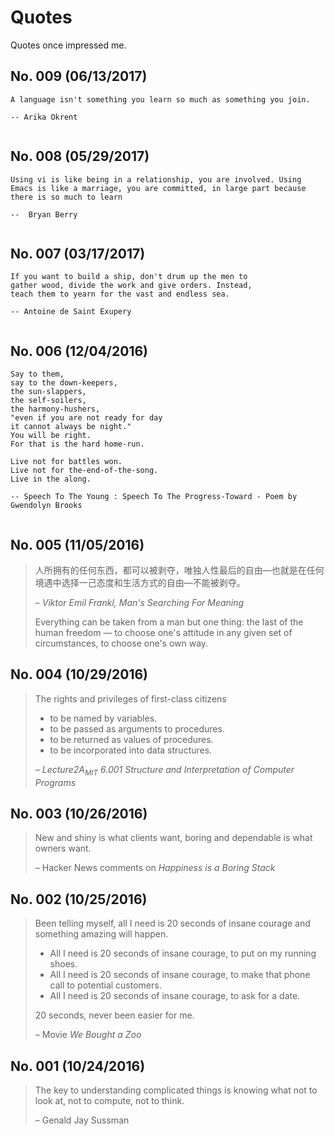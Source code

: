 * Quotes
  Quotes once impressed me.

** No. 009 (06/13/2017)
#+BEGIN_EXAMPLE
A language isn't something you learn so much as something you join.

-- Arika Okrent

#+END_EXAMPLE

** No. 008 (05/29/2017)
#+BEGIN_EXAMPLE
Using vi is like being in a relationship, you are involved. Using Emacs is like a marriage, you are committed, in large part because there is so much to learn

--  Bryan Berry

#+END_EXAMPLE
** No. 007 (03/17/2017)
#+BEGIN_EXAMPLE
If you want to build a ship, don't drum up the men to
gather wood, divide the work and give orders. Instead,
teach them to yearn for the vast and endless sea.

-- Antoine de Saint Exupery

#+END_EXAMPLE
** No. 006 (12/04/2016)
#+BEGIN_EXAMPLE
Say to them,
say to the down-keepers,
the sun-slappers,
the self-soilers,
the harmony-hushers,
"even if you are not ready for day
it cannot always be night."
You will be right.
For that is the hard home-run.

Live not for battles won.
Live not for the-end-of-the-song.
Live in the along.

-- Speech To The Young : Speech To The Progress-Toward - Poem by Gwendolyn Brooks

#+END_EXAMPLE
** No. 005 (11/05/2016)
#+BEGIN_QUOTE
人所拥有的任何东西，都可以被剥夺，唯独人性最后的自由---也就是在任何境遇中选择一己态度和生活方式的自由---不能被剥夺。

-- /Viktor Emil Frankl, Man's Searching For Meaning/

Everything can be taken from a man but one thing: the last of the human freedom --- to choose one's attitude in any given set of circumstances, to choose one's own way.
#+END_QUOTE
** No. 004 (10/29/2016)
#+BEGIN_QUOTE
The rights and privileges of first-class citizens

- to be named by variables.
- to be passed as arguments to procedures.
- to be returned as values of procedures.
- to be incorporated into data structures.

-- /Lecture2A_MIT 6.001 Structure and Interpretation of Computer Programs/
#+END_QUOTE
** No. 003 (10/26/2016)
#+BEGIN_QUOTE
New and shiny is what clients want, boring and dependable is what owners want.

-- Hacker News comments on /Happiness is a Boring Stack/
#+END_QUOTE

** No. 002 (10/25/2016)
#+BEGIN_QUOTE
Been telling myself, all I need is 20 seconds of insane courage and something amazing will happen.

- All I need is 20 seconds of insane courage, to put on my running shoes.
- All I need is 20 seconds of insane courage, to make that phone call to potential customers.
- All I need is 20 seconds of insane courage, to ask for a date.

20 seconds, never been easier for me.

-- Movie /We Bought a Zoo/
#+END_QUOTE

** No. 001 (10/24/2016)
#+BEGIN_QUOTE
The key to understanding complicated things is knowing what not to look at,
not to compute, not to think.

-- Genald Jay Sussman
#+END_QUOTE
